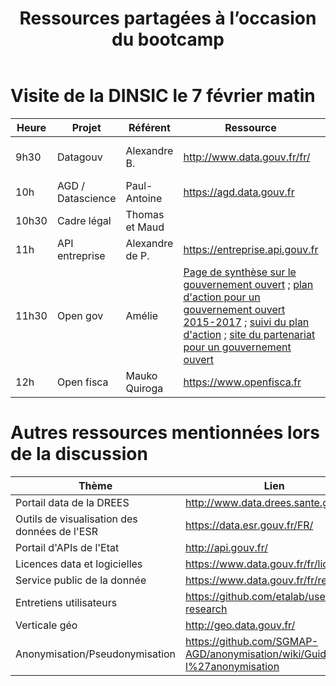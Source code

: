 #+title: Ressources partagées à l’occasion du bootcamp

* Visite de la DINSIC le 7 février matin

| Heure | Projet            | Référent        | Ressource                                                                                                                                                                    | Présentation | Dépôts              | Réutilisations             |
|-------+-------------------+-----------------+------------------------------------------------------------------------------------------------------------------------------------------------------------------------------+---+---------------------+----------------------------|
| 9h30  | Datagouv          | Alexandre B.    | http://www.data.gouv.fr/fr/                                                                                                                                                  | [[https://speakerdeck.com/abulte/data-dot-gouv-dot-fr-eig-2018][En ligne]] | [[https://github.com/opendatateam/udata][udata]], [[https://github.com/etalab/udata-gouvfr][udata-gouvfr]] | https://data.public.lu/en/ |
| 10h   | AGD / Datascience | Paul-Antoine    | https://agd.data.gouv.fr                                                                                                                                                     |   |                     |                            |
| 10h30 | Cadre légal       | Thomas et Maud  |                                                                                                                                                                              |   |                     |                            |
| 11h   | API entreprise    | Alexandre de P. | https://entreprise.api.gouv.fr                                                                                                                                               |   |                     |                            |
| 11h30 | Open gov          | Amélie          | [[https://www.etalab.gouv.fr/gouvernement-ouvert][Page de synthèse sur le gouvernement ouvert]] ; [[https://www.etalab.gouv.fr/plan-daction-national][plan d'action pour un gouvernement ouvert 2015-2017]] ; [[https://suivi-gouvernement-ouvert.etalab.gouv.fr/fr/][suivi du plan d'action]] ; [[https://www.opengovpartnership.org/][site du partenariat pour un gouvernement ouvert]] |   |                     |                            |
| 12h   | Open fisca        | Mauko Quiroga   | https://www.openfisca.fr                                                                                                                                                     |   | [[https://github.com/openfisca][openfisca]]           | [[https://mes-aides.gouv.fr/][mes-aides]]                  |

* Autres ressources mentionnées lors de la discussion

| Thème                                        | Lien                                                                       |
|----------------------------------------------+----------------------------------------------------------------------------|
| Portail data de la DREES                     | [[http://www.data.drees.sante.gouv.fr]]                                        |
| Outils de visualisation des données de l'ESR | [[https://data.esr.gouv.fr/FR/]]                                               |
| Portail d'APIs de l'Etat                     | [[http://api.gouv.fr/]]                                                        |
| Licences data et logicielles                 | [[https://www.data.gouv.fr/fr/licences]]                                       |
| Service public de la donnée                  | [[https://www.data.gouv.fr/fr/reference]]                                      |
| Entretiens utilisateurs                      | [[https://github.com/etalab/user-research]]                                    |
| Verticale géo                                | [[http://geo.data.gouv.fr/]]                                                   |
| Anonymisation/Pseudonymisation               | [[https://github.com/SGMAP-AGD/anonymisation/wiki/Guide-de-l%27anonymisation]] |
